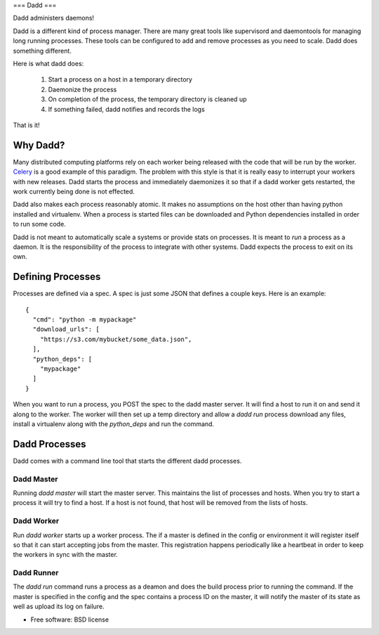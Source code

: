 ===
Dadd
===

Dadd administers daemons!

Dadd is a different kind of process manager. There are many great tools
like supervisord and daemontools for managing long running
processes. These tools can be configured to add and remove processes
as you need to scale. Dadd does something different.

Here is what dadd does:

 1. Start a process on a host in a temporary directory
 2. Daemonize the process
 3. On completion of the process, the temporary directory is cleaned
    up
 4. If something failed, dadd notifies and records the logs

That is it!

Why Dadd?
========

Many distributed computing platforms rely on each worker being
released with the code that will be run by the worker. `Celery
<http://www.celeryproject.org/>`_ is a good example of this
paradigm. The problem with this style is that it is really easy to
interrupt your workers with new releases. Dadd starts the process and
immediately daemonizes it so that if a dadd worker gets restarted, the
work currently being done is not effected.

Dadd also makes each process reasonably atomic. It makes no assumptions
on the host other than having python installed and virtualenv. When a
process is started files can be downloaded and Python dependencies
installed in order to run some code.

Dadd is not meant to automatically scale a systems or provide stats on
processes. It is meant to *run* a process as a daemon. It is the
responsibility of the process to integrate with other systems. Dadd
expects the process to exit on its own.


Defining Processes
==================

Processes are defined via a spec. A spec is just some JSON that
defines a couple keys. Here is an example: ::

  {
    "cmd": "python -m mypackage"
    "download_urls": [
      "https://s3.com/mybucket/some_data.json",
    ],
    "python_deps": [
      "mypackage"
    ]
  }

When you want to run a process, you POST the spec to the dadd master
server. It will find a host to run it on and send it along to the
worker. The worker will then set up a temp directory and allow a `dadd
run` process download any files, install a virtualenv along with the
`python_deps` and run the command.


Dadd Processes
=============

Dadd comes with a command line tool that starts the different dadd
processes.

Dadd Master
----------

Running `dadd master` will start the master server. This maintains the
list of processes and hosts. When you try to start a process it will
try to find a host. If a host is not found, that host will be removed
from the lists of hosts.


Dadd Worker
----------

Run `dadd worker` starts up a worker process. The if a master is
defined in the config or environment it will register itself so that
it can start accepting jobs from the master. This registration happens
periodically like a heartbeat in order to keep the workers in sync
with the master.


Dadd Runner
----------

The `dadd run` command runs a process as a deamon and does the build
process prior to running the command. If the master is specified in
the config and the spec contains a process ID on the master, it will
notify the master of its state as well as upload its log on failure.


* Free software: BSD license
..
   * Documentation: https://dadd.readthedocs.org.
